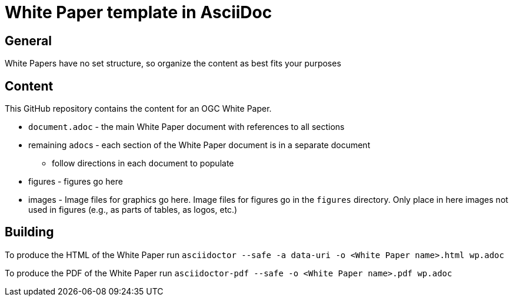 = White Paper template in AsciiDoc

== General

White Papers have no set structure, so organize the content as best fits your purposes

== Content

This GitHub repository contains the content for an OGC White Paper.

* `document.adoc` - the main White Paper document with references to all sections
* remaining ``adoc``s - each section of the White Paper document is in a separate document
** follow directions in each document to populate
* figures - figures go here
* images - Image files for graphics go here. Image files for figures go in the `figures` directory. Only place in here images not used in figures (e.g., as parts of tables, as logos, etc.)

== Building

To produce the HTML of the White Paper run
`asciidoctor --safe -a data-uri -o <White Paper name>.html wp.adoc`

To produce the PDF of the White Paper run
`asciidoctor-pdf --safe -o <White Paper name>.pdf wp.adoc`
